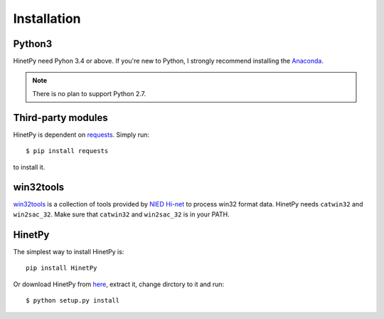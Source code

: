 Installation
============

Python3
-------

HinetPy need Pyhon 3.4 or above. If you're new to Python, I strongly recommend installing the `Anaconda`_.

.. _Anaconda: https://www.continuum.io/downloads

.. note::

   There is no plan to support Python 2.7.

Third-party modules
-------------------

HinetPy is dependent on `requests <http://docs.python-requests.org>`_.
Simply run::

    $ pip install requests

to install it.

win32tools
----------

`win32tools`_ is a collection of tools provided by `NIED Hi-net`_ to process
win32 format data. HinetPy needs ``catwin32`` and ``win2sac_32``. Make sure
that ``catwin32`` and ``win2sac_32`` is in your PATH.

.. _NIED Hi-net: http://www.hinet.bosai.go.jp/
.. _win32tools: https://hinetwww11.bosai.go.jp/auth/manual/dlDialogue.php?r=win32tools

HinetPy
-------

The simplest way to install HinetPy is::

    pip install HinetPy

Or download HinetPy from `here <https://github.com/seisman/HinetPy/releases>`_,
extract it, change dirctory to it and run::

    $ python setup.py install
